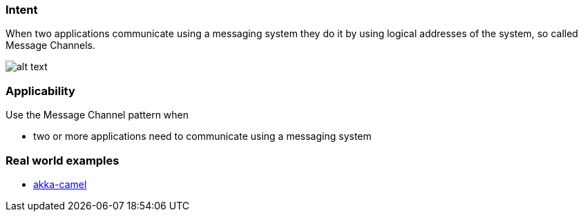 === Intent

When two applications communicate using a messaging system they do it by using logical addresses
of the system, so called Message Channels.

image:./etc/message-channel.png[alt text]

=== Applicability

Use the Message Channel pattern when

* two or more applications need to communicate using a messaging system

=== Real world examples

* http://doc.akka.io/docs/akka/snapshot/scala/camel.html[akka-camel]